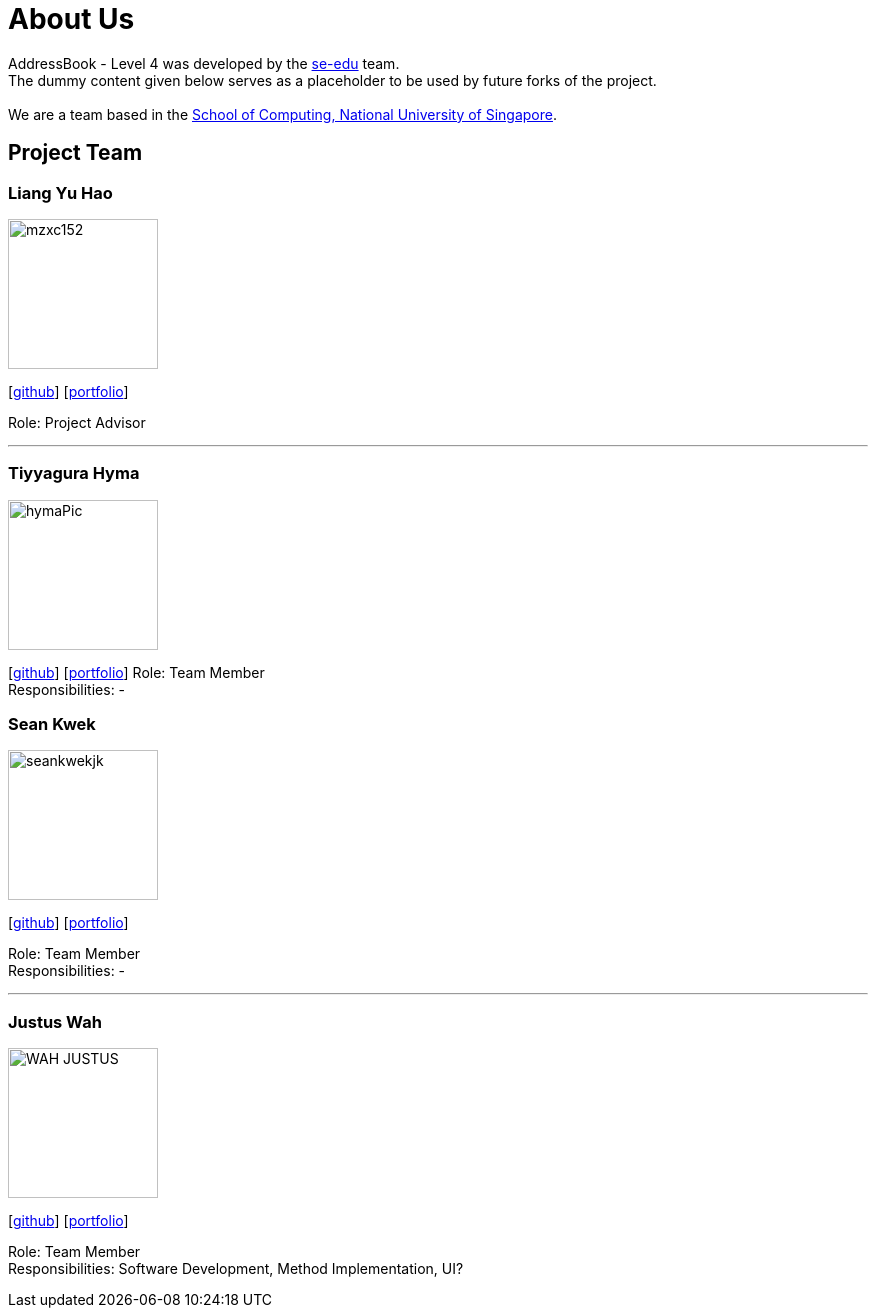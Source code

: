 = About Us
:relfileprefix: team/
ifdef::env-github,env-browser[:outfilesuffix: .adoc]
:imagesDir: images
:stylesDir: stylesheets

AddressBook - Level 4 was developed by the https://se-edu.github.io/docs/Team.html[se-edu] team. +
The dummy content given below serves as a placeholder to be used by future forks of the project. +
{empty} +
We are a team based in the http://www.comp.nus.edu.sg[School of Computing, National University of Singapore].

== Project Team

=== Liang Yu Hao
image::mzxc152.jpg[width="150", align="left"]
{empty}[https://github.com/mzxc152[github]] [<<liangyuhao#, portfolio>>]

Role: Project Advisor

'''


=== Tiyyagura Hyma
image::hymaPic.jpg[width="150", align="left"]
{empty}[http://github.com/hymss[github]] [<<johndoe#, portfolio>>]
Role: Team Member +
Responsibilities: -


=== Sean Kwek
image::seankwekjk.png[width="150", align="left"]
{empty}[https://github.com/seankwekjk[github]] [<<seankwek#, portfolio>>]

Role: Team Member +
Responsibilities: -

'''

=== Justus Wah
image::WAH_JUSTUS.jpg[width="150", align="left"]
{empty}[https://github.com/justuswah[github]] [<<justuswah#, portfolio>>]

Role: Team Member +
Responsibilities: Software Development, Method Implementation, UI?
